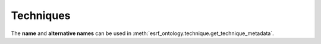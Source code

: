 .. _techniques:

Techniques
==========

The **name** and **alternative names** can be used in :meth:`esrf_ontology.technique.get_technique_metadata`.

.. insert_technique_table::
